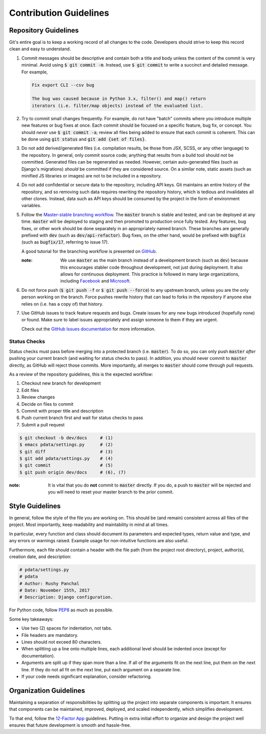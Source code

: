 Contribution Guidelines
=======================

Repository Guidelines
---------------------

Git's entire goal is to keep a working record of all changes to the code.
Developers should strive to keep this record clean and easy to understand.

#. Commit messages should be descriptive and contain both a title and body
   unless the content of the commit is very minimal. Avoid using
   :code:`$ git commit -m`. Instead, use :code:`$ git commit` to write a
   succinct and detailed message. For example,

   .. code:: text

      Fix export CLI --csv bug

      The bug was caused because in Python 3.x, filter() and map() return
      iterators (i.e. filter/map objects) instead of the evaluated list.

#. Try to commit small changes frequently. For example, do not have
   "batch" commits where you introduce multiple new features or bug fixes at
   once. Each commit should be focused on a specific feature, bug fix, or
   concept. You should *never* use :code:`$ git commit -a`; review all files
   being added to ensure that each commit is coherent. This can be done using
   :code:`git status` and :code:`git add {set of files}`.

#. Do not add derived/generated files (i.e. compilation results, be those from
   JSX, SCSS, or any other language) to the repository. In general, only commit
   source code; anything that results from a build tool should not be committed.
   Generated files can be regenerated as needed. However, certain auto-generated
   files (such as Django's migrations) *should* be committed if they are
   considered source. On a similar note, static assets (such as minified JS
   libraries or images) are not to be included in a repository.

#. Do not add confidential or secure data to the repository, including API keys.
   Git maintains an entire history of the repository, and so removing such data
   requires rewriting the repository history, which is tedious and invalidates
   all other clones. Instead, data such as API keys should be consumed by the
   project in the form of environment variables.

#. Follow the
   `Master-stable branching workflow <https://guides.github.com/introduction/flow/>`_.
   The :code:`master` branch is stable and tested, and can be deployed at any
   time. :code:`master` will be deployed to staging and then promoted to
   production once fully tested. Any features, bug fixes, or other work should
   be done separately in an appropriately named branch. These branches are
   generally prefixed with :code:`dev` (such as :code:`dev/api-refactor`). Bug
   fixes, on the other hand, would be prefixed with :code:`bugfix` (such as
   :code:`bugfix/17`, referring to issue 17).

   A good tutorial for the branching workflow is presented on
   `GitHub <https://guides.github.com/introduction/flow/>`_.

   :note:
      We use :code:`master` as the main branch instead of a development branch
      (such as :code:`dev`) because this encourages stabler code throughout
      development, not just during deployment. It also allows for continuous
      deployment. This practice is followed in
      many large organizations, including `Facebook <https://code.facebook.com/posts/270314900139291/rapid-release-at-massive-scale/>`_
      and `Microsoft <https://docs.microsoft.com/en-us/vsts/git/concepts/git-branching-guidance#keep-your-branch-strategy-simple>`_.

#. Do not force push (:code:`$ git push -f` or :code:`$ git push --force`) to
   any upstream branch, unless you are the only person working on the branch.
   Force pushes rewrite history that can lead to forks in the repository if
   anyone else relies on (i.e. has a copy of) that history.

#. Use GitHub issues to track feature requests and bugs. Create issues for any
   new bugs introduced (hopefully none) or found. Make sure to label issues
   appropriately and assign someone to them if they are urgent.

   Check out the `GitHub Issues documentation <https://guides.github.com/features/issues/>`_
   for more information.

Status Checks
^^^^^^^^^^^^^

Status checks must pass before merging into a protected branch
(i.e. :code:`master`). To do so, you can only push :code:`master` *after*
pushing your current branch (and waiting for status checks to pass).
In addition, you should never commit to :code:`master` directly, as GitHub
will reject those commits. More importantly, all merges to :code:`master`
should come through pull requests.

As a review of the repository guidelines, this is the expected workflow:

1. Checkout new branch for development
2. Edit files
3. Review changes
4. Decide on files to commit
5. Commit with proper title and description
6. Push current branch first and wait for status checks to pass
7. Submit a pull request

.. code:: bash

  $ git checkout -b dev/docs     # (1)
  $ emacs pdata/settings.py      # (2)
  $ git diff                     # (3)
  $ git add pdata/settings.py    # (4)
  $ git commit                   # (5)
  $ git push origin dev/docs     # (6), (7)

:note:
  It is vital that you do **not** commit to :code:`master` directly.
  If you do, a push to :code:`master` will be rejected and you will need to
  reset your master branch to the prior commit.

Style Guidelines
----------------

In general, follow the style of the file you are working on. This should be
(and remain) consistent across all files of the project. Most importantly, keep
readability and maintability in mind at all times.

In particular, every function and class should document its parameters
and expected types, return value and type, and any errors or warnings raised.
Example usage for non-intuitive functions are also useful.

Furthermore, each file should contain a header with the file path (from the
project root directory), project, author(s), creation date, and description:

.. code:: python

  # pdata/settings.py
  # pdata
  # Author: Rushy Panchal
  # Date: November 15th, 2017
  # Description: Django configuration.

For Python code, follow `PEP8 <https://www.python.org/dev/peps/pep-0008/>`_
as much as possible.

Some key takeaways:

- Use two (2) spaces for indentation, not tabs.
- File headers are mandatory.
- Lines should not exceed 80 characters.
- When splitting up a line onto multiple lines, each additional level should be
  indented once (except for documentation).
- Arguments are split up if they span more than a line. If all of the arguments
  fit on the next line, put them on the next line. If they do not all fit on the
  next line, put each argument on a separate line.
- If your code needs significant explanation, consider refactoring.

Organization Guidelines
-----------------------

Maintaining a separation of responsibilities by splitting up the project into
separate components is important. It ensures that components can be maintained,
improved, deployed, and scaled independently, which simplifies development.

To that end, follow the `12-Factor App <https://12factor.net/>`_ guidelines.
Putting in extra initial effort to organize and design the project well ensures
that future development is smooth and hassle-free.
